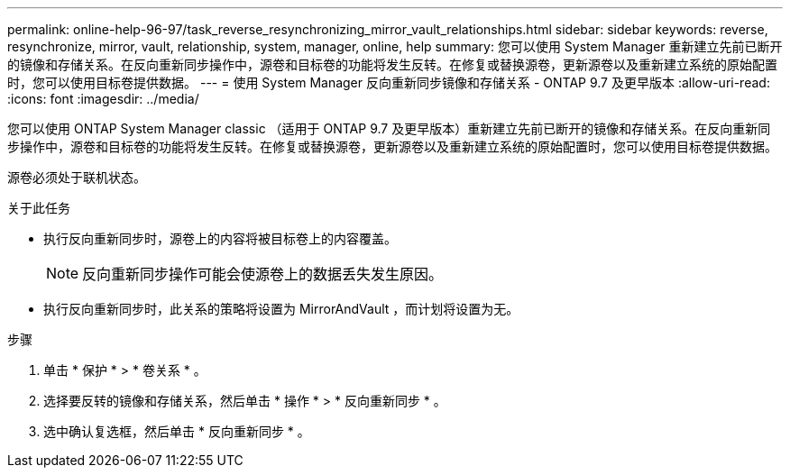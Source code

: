 ---
permalink: online-help-96-97/task_reverse_resynchronizing_mirror_vault_relationships.html 
sidebar: sidebar 
keywords: reverse, resynchronize, mirror, vault, relationship, system, manager, online, help 
summary: 您可以使用 System Manager 重新建立先前已断开的镜像和存储关系。在反向重新同步操作中，源卷和目标卷的功能将发生反转。在修复或替换源卷，更新源卷以及重新建立系统的原始配置时，您可以使用目标卷提供数据。 
---
= 使用 System Manager 反向重新同步镜像和存储关系 - ONTAP 9.7 及更早版本
:allow-uri-read: 
:icons: font
:imagesdir: ../media/


[role="lead"]
您可以使用 ONTAP System Manager classic （适用于 ONTAP 9.7 及更早版本）重新建立先前已断开的镜像和存储关系。在反向重新同步操作中，源卷和目标卷的功能将发生反转。在修复或替换源卷，更新源卷以及重新建立系统的原始配置时，您可以使用目标卷提供数据。

源卷必须处于联机状态。

.关于此任务
* 执行反向重新同步时，源卷上的内容将被目标卷上的内容覆盖。
+
[NOTE]
====
反向重新同步操作可能会使源卷上的数据丢失发生原因。

====
* 执行反向重新同步时，此关系的策略将设置为 MirrorAndVault ，而计划将设置为无。


.步骤
. 单击 * 保护 * > * 卷关系 * 。
. 选择要反转的镜像和存储关系，然后单击 * 操作 * > * 反向重新同步 * 。
. 选中确认复选框，然后单击 * 反向重新同步 * 。

